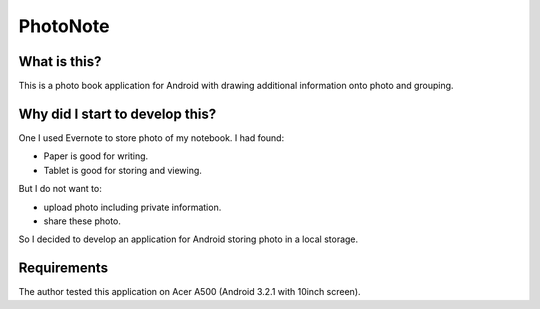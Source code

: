 
PhotoNote
*********

What is this?
=============

This is a photo book application for Android with drawing additional information
onto photo and grouping.

Why did I start to develop this?
================================

One I used Evernote to store photo of my notebook. I had found:

* Paper is good for writing.
* Tablet is good for storing and viewing.

But I do not want to:

* upload photo including private information.
* share these photo.

So I decided to develop an application for Android storing photo in a local
storage.

Requirements
============

The author tested this application on Acer A500 (Android 3.2.1 with 10inch
screen).

.. vim: tabstop=2 shiftwidth=2 expandtab softtabstop=2 filetype=rst
